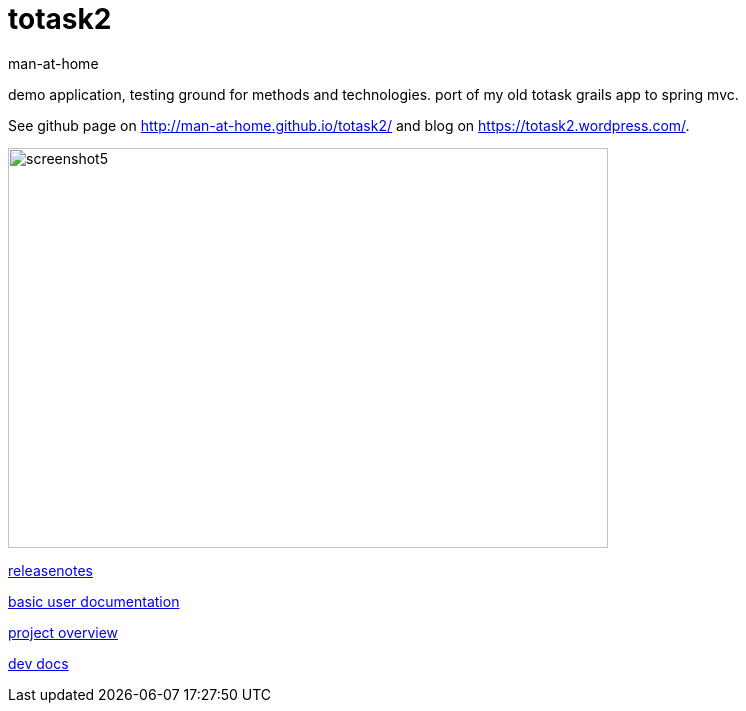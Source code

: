 totask2
=======
:Author: man-at-home
:Date:   2015-03-02s

demo application, testing ground for methods and technologies.
port of my old totask grails app to spring mvc. 

See github page on http://man-at-home.github.io/totask2/ and blog on https://totask2.wordpress.com/.


image::src/docs/images/totask2.weekEntry.clientLogic.png[screenshot5, 600, 400]


link:RELEASENOTES.asciidoc[releasenotes]

link:src/docs/totask2.manual.asciidoc[basic user documentation]

link:src/docs/totask2.article.asciidoc[project overview]

link:src/docs/totask2.developer-manual.asciidoc[dev docs]
